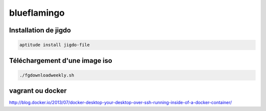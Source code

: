 ############
blueflamingo
############


Installation de jigdo
---------------------

.. code::

  aptitude install jigdo-file


Téléchargement d'une image iso
------------------------------

.. code::

  ./fgdownloadweekly.sh

vagrant ou docker
-----------------

http://blog.docker.io/2013/07/docker-desktop-your-desktop-over-ssh-running-inside-of-a-docker-container/

